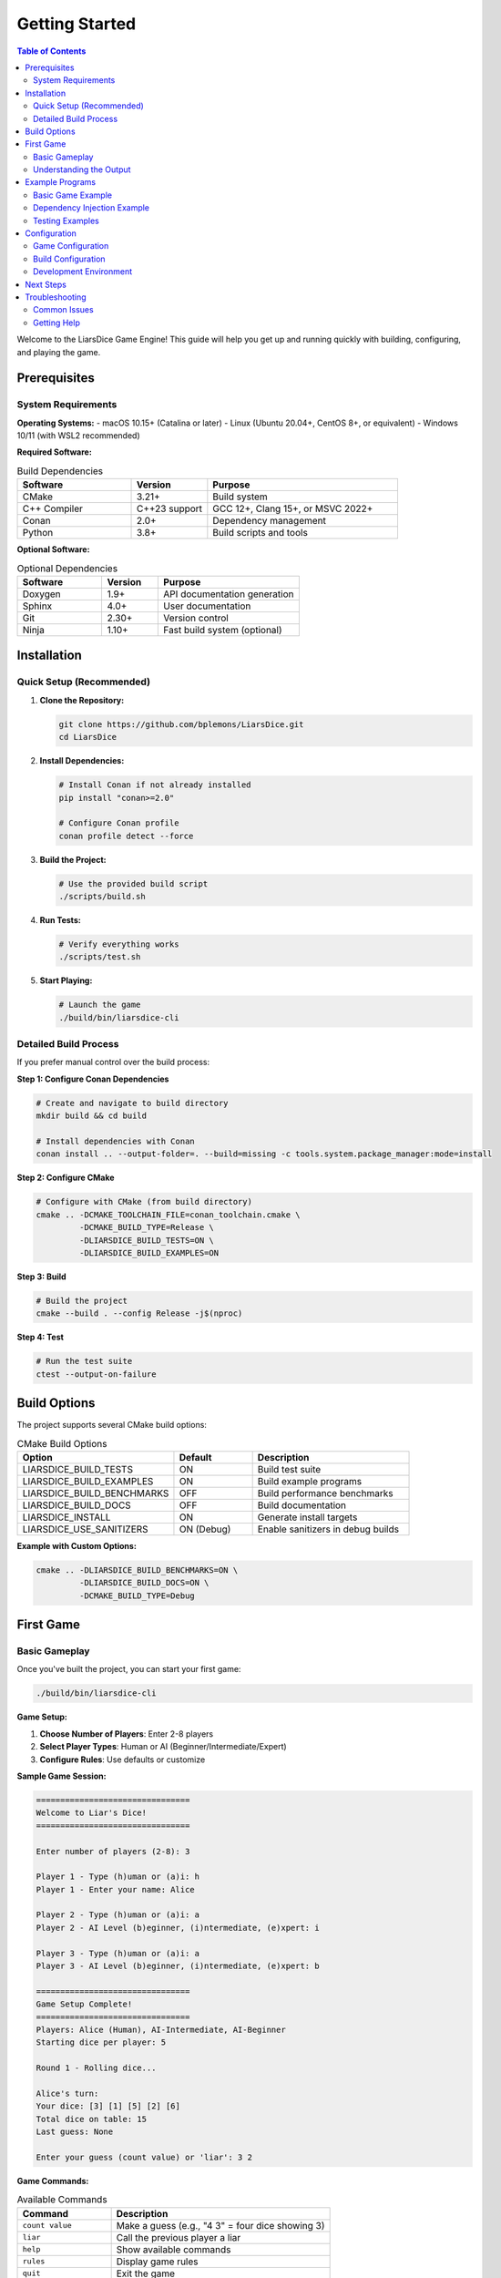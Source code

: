 ===============
Getting Started
===============

.. contents:: Table of Contents
   :local:
   :depth: 2

Welcome to the LiarsDice Game Engine! This guide will help you get up and running quickly with building, configuring, and playing the game.

Prerequisites
=============

System Requirements
-------------------

**Operating Systems:**
- macOS 10.15+ (Catalina or later)
- Linux (Ubuntu 20.04+, CentOS 8+, or equivalent)
- Windows 10/11 (with WSL2 recommended)

**Required Software:**

.. list-table:: Build Dependencies
   :header-rows: 1
   :widths: 30 20 50

   * - Software
     - Version
     - Purpose
   * - CMake
     - 3.21+
     - Build system
   * - C++ Compiler
     - C++23 support
     - GCC 12+, Clang 15+, or MSVC 2022+
   * - Conan
     - 2.0+
     - Dependency management
   * - Python
     - 3.8+
     - Build scripts and tools

**Optional Software:**

.. list-table:: Optional Dependencies
   :header-rows: 1
   :widths: 30 20 50

   * - Software
     - Version
     - Purpose
   * - Doxygen
     - 1.9+
     - API documentation generation
   * - Sphinx
     - 4.0+
     - User documentation
   * - Git
     - 2.30+
     - Version control
   * - Ninja
     - 1.10+
     - Fast build system (optional)

Installation
============

Quick Setup (Recommended)
--------------------------

1. **Clone the Repository:**

   .. code-block:: bash

      git clone https://github.com/bplemons/LiarsDice.git
      cd LiarsDice

2. **Install Dependencies:**

   .. code-block:: bash

      # Install Conan if not already installed
      pip install "conan>=2.0"
      
      # Configure Conan profile
      conan profile detect --force

3. **Build the Project:**

   .. code-block:: bash

      # Use the provided build script
      ./scripts/build.sh

4. **Run Tests:**

   .. code-block:: bash

      # Verify everything works
      ./scripts/test.sh

5. **Start Playing:**

   .. code-block:: bash

      # Launch the game
      ./build/bin/liarsdice-cli

Detailed Build Process
----------------------

If you prefer manual control over the build process:

**Step 1: Configure Conan Dependencies**

.. code-block:: bash

   # Create and navigate to build directory
   mkdir build && cd build
   
   # Install dependencies with Conan
   conan install .. --output-folder=. --build=missing -c tools.system.package_manager:mode=install

**Step 2: Configure CMake**

.. code-block:: bash

   # Configure with CMake (from build directory)
   cmake .. -DCMAKE_TOOLCHAIN_FILE=conan_toolchain.cmake \
            -DCMAKE_BUILD_TYPE=Release \
            -DLIARSDICE_BUILD_TESTS=ON \
            -DLIARSDICE_BUILD_EXAMPLES=ON

**Step 3: Build**

.. code-block:: bash

   # Build the project
   cmake --build . --config Release -j$(nproc)

**Step 4: Test**

.. code-block:: bash

   # Run the test suite
   ctest --output-on-failure

Build Options
=============

The project supports several CMake build options:

.. list-table:: CMake Build Options
   :header-rows: 1
   :widths: 40 20 40

   * - Option
     - Default
     - Description
   * - LIARSDICE_BUILD_TESTS
     - ON
     - Build test suite
   * - LIARSDICE_BUILD_EXAMPLES
     - ON
     - Build example programs
   * - LIARSDICE_BUILD_BENCHMARKS
     - OFF
     - Build performance benchmarks
   * - LIARSDICE_BUILD_DOCS
     - OFF
     - Build documentation
   * - LIARSDICE_INSTALL
     - ON
     - Generate install targets
   * - LIARSDICE_USE_SANITIZERS
     - ON (Debug)
     - Enable sanitizers in debug builds

**Example with Custom Options:**

.. code-block:: bash

   cmake .. -DLIARSDICE_BUILD_BENCHMARKS=ON \
            -DLIARSDICE_BUILD_DOCS=ON \
            -DCMAKE_BUILD_TYPE=Debug

First Game
==========

Basic Gameplay
--------------

Once you've built the project, you can start your first game:

.. code-block:: bash

   ./build/bin/liarsdice-cli

**Game Setup:**

1. **Choose Number of Players**: Enter 2-8 players
2. **Select Player Types**: Human or AI (Beginner/Intermediate/Expert)
3. **Configure Rules**: Use defaults or customize

**Sample Game Session:**

.. code-block:: text

   ================================
   Welcome to Liar's Dice!
   ================================
   
   Enter number of players (2-8): 3
   
   Player 1 - Type (h)uman or (a)i: h
   Player 1 - Enter your name: Alice
   
   Player 2 - Type (h)uman or (a)i: a
   Player 2 - AI Level (b)eginner, (i)ntermediate, (e)xpert: i
   
   Player 3 - Type (h)uman or (a)i: a  
   Player 3 - AI Level (b)eginner, (i)ntermediate, (e)xpert: b
   
   ================================
   Game Setup Complete!
   ================================
   Players: Alice (Human), AI-Intermediate, AI-Beginner
   Starting dice per player: 5
   
   Round 1 - Rolling dice...
   
   Alice's turn:
   Your dice: [3] [1] [5] [2] [6]
   Total dice on table: 15
   Last guess: None
   
   Enter your guess (count value) or 'liar': 3 2

**Game Commands:**

.. list-table:: Available Commands
   :header-rows: 1
   :widths: 30 70

   * - Command
     - Description
   * - ``count value``
     - Make a guess (e.g., "4 3" = four dice showing 3)
   * - ``liar``
     - Call the previous player a liar
   * - ``help``
     - Show available commands
   * - ``rules``
     - Display game rules
   * - ``quit``
     - Exit the game

Understanding the Output
------------------------

**Game State Display:**

.. code-block:: text

   Round 3 - Alice's turn:
   Your dice: [2] [2] [4] [1]     # Your remaining dice
   Total dice on table: 8        # All players' dice combined
   Last guess: 3 dice showing 5  # Previous player's guess
   
   Options:
   - Make a higher guess (4+ dice showing 5, or 3+ dice showing 6)
   - Call 'liar' if you think the guess is impossible

**AI Decision Display:**

.. code-block:: text

   AI-Intermediate's turn:
   Analyzing game state... (Bayesian inference)
   Confidence: 0.72
   Decision: 4 dice showing 3
   
   AI-Beginner's turn:
   Thinking... (Simple probability)
   Decision: Calls liar!

Example Programs
================

The project includes several example programs to demonstrate different features:

Basic Game Example
------------------

**File**: ``examples/basic_game.cpp``

.. code-block:: cpp

   #include "liarsdice/core/game.hpp"
   #include "liarsdice/di/service_container.hpp"
   
   int main() {
       using namespace liarsdice;
       
       // Set up dependency injection
       auto container = di::ServiceContainer{};
       container.configure_defaults();
       
       // Create game instance
       auto game = container.resolve<core::IGame>().value();
       
       // Configure for 2 players
       game->initialize();
       game->add_player(1);  // Human player
       game->add_player(2);  // AI player
       
       // Start playing
       game->start_game();
       
       return 0;
   }

Dependency Injection Example
-----------------------------

**File**: ``examples/di_example.cpp``

Demonstrates advanced dependency injection usage:

.. code-block:: cpp

   #include "liarsdice/di/service_container.hpp"
   #include "liarsdice/interfaces/interfaces.hpp"
   
   int main() {
       using namespace liarsdice;
       
       // Create container
       auto container = di::ServiceContainer{};
       
       // Register custom random generator
       container.register_service<interfaces::IRandomGenerator, 
                                 CustomSeededGenerator>(42u);
       
       // Register custom game state
       container.register_service<interfaces::IGameState,
                                 PersistentGameState>("game_data.json");
       
       // Create game with custom dependencies
       auto game = container.resolve<interfaces::IGame>().value();
       
       // Game now uses your custom implementations
       game->initialize();
       
       return 0;
   }

Testing Examples
----------------

**File**: ``examples/testing_example.cpp``

Shows how to use the testing framework:

.. code-block:: cpp

   #include "liarsdice/testing/mock_generator.hpp"
   #include "liarsdice/core/dice_impl.hpp"
   
   int main() {
       using namespace liarsdice;
       
       // Create predictable random generator for testing
       auto mock_rng = std::make_unique<testing::MockRandomGenerator>(
           std::vector<int>{1, 2, 3, 4, 5, 6}  // Predetermined sequence
       );
       
       // Create dice with mock generator
       auto dice = core::DiceImpl{std::move(mock_rng)};
       
       // Dice will roll the predetermined sequence
       for (int i = 0; i < 6; ++i) {
           dice.roll();
           std::cout << "Rolled: " << dice.get_face_value() << "\\n";
       }
       
       return 0;
   }

Configuration
=============

Game Configuration
------------------

Create a ``game_config.json`` file to customize game behavior:

.. code-block:: json

   {
       "rules": {
           "starting_dice_per_player": 5,
           "minimum_players": 2,
           "maximum_players": 8,
           "ones_are_wild": true,
           "exact_call_rule": false
       },
       "ai": {
           "decision_time_limit_ms": 2000,
           "learning_enabled": true,
           "difficulty_adaptation": false
       },
       "display": {
           "show_ai_reasoning": true,
           "animation_speed": "normal",
           "color_scheme": "default"
       }
   }

Build Configuration
-------------------

Create a ``conanfile.txt`` to customize dependencies:

.. code-block:: ini

   [requires]
   catch2/3.4.0
   
   [options]
   catch2:with_main=True
   
   [generators]
   CMakeDeps
   CMakeToolchain

Development Environment
-----------------------

**VS Code Configuration** (```.vscode/settings.json```):

.. code-block:: json

   {
       "cmake.configureArgs": [
           "-DLIARSDICE_BUILD_TESTS=ON",
           "-DLIARSDICE_BUILD_EXAMPLES=ON"
       ],
       "cmake.buildArgs": [
           "-j8"
       ],
       "files.associations": {
           "*.hpp": "cpp"
       }
   }

Next Steps
==========

Now that you have the basics working, you might want to:

1. **Explore the Architecture**: Read :doc:`../architecture/overview`
2. **Learn the API**: Browse :doc:`../api/core`
3. **Contribute**: See :doc:`../development/contributing`
4. **Advanced Features**: Check out :doc:`../data/ai-enhancements`

Troubleshooting
===============

Common Issues
-------------

**Build Fails with "Conan not found":**

.. code-block:: bash

   # Install Conan
   pip install "conan>=2.0"
   
   # Verify installation
   conan --version

**CMake Configuration Fails:**

.. code-block:: bash

   # Clean build directory
   rm -rf build/
   mkdir build && cd build
   
   # Try again with verbose output
   conan install .. --build=missing -v

**Tests Fail to Run:**

.. code-block:: bash

   # Check that tests were built
   ls build/bin/
   
   # Run tests manually
   ./build/bin/unit_tests
   ./build/bin/advanced_tests

**Game Crashes on Startup:**

.. code-block:: bash

   # Check for missing assets
   ls assets/
   
   # Run with debug info
   gdb ./build/bin/liarsdice-cli

Getting Help
------------

- **Documentation**: Browse this documentation for detailed guides
- **Examples**: Check the ``examples/`` directory for working code
- **Issues**: Report bugs on the project repository
- **Community**: Join discussions on the project forums

.. seealso::
   - :doc:`building` - Detailed build instructions
   - :doc:`configuration` - Advanced configuration options
   - :doc:`../development/contributing` - How to contribute to the project